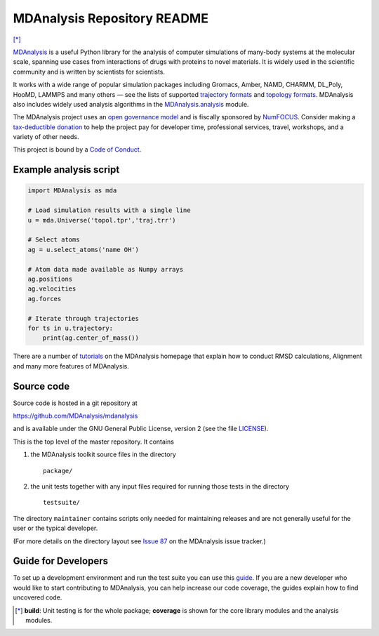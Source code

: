================================
  MDAnalysis Repository README
================================

|numfocus| |build| |cov| [*]_

|docs| |devdocs| |usergroup| |developergroup| |anaconda| |mybinder|

.. image:: https://pbs.twimg.com/profile_images/435418713366339584/ti3KF3aU_400x400.png
  :target: https://https://www.mdanalysis.org/
  :align: center

MDAnalysis_ is a useful Python library for the analysis of computer simulations of many-body systems at the molecular scale, spanning use cases from interactions of drugs with proteins to novel materials. It is widely used in the scientific community and is written by scientists for scientists. 

It works with a wide range of popular simulation packages including Gromacs, Amber, NAMD, CHARMM, DL_Poly, HooMD, LAMMPS and many others — see the lists of supported `trajectory formats`_ and `topology formats`_.
MDAnalysis also includes widely used analysis algorithms in the `MDAnalysis.analysis`_ module.

.. _numfocus-fiscal-sponsor-attribution:

The MDAnalysis project uses an `open governance model`_ and is fiscally sponsored by `NumFOCUS`_. Consider making 
a `tax-deductible donation`_ to help the project pay for developer time, professional services, travel, workshops, and a variety of other needs.

.. image:: https://raw.githubusercontent.com/numfocus/templates/master/images/numfocus-logo.png
  :height: 60px
  :target: https://numfocus.org/project/mdanalysis
  :align: center
  :alt: NumFOCUS
  
This project is bound by a `Code of Conduct`_.


Example analysis script
=======================

.. code:: python

   import MDAnalysis as mda

   # Load simulation results with a single line
   u = mda.Universe('topol.tpr','traj.trr')

   # Select atoms
   ag = u.select_atoms('name OH')

   # Atom data made available as Numpy arrays
   ag.positions
   ag.velocities
   ag.forces

   # Iterate through trajectories
   for ts in u.trajectory:
       print(ag.center_of_mass())
 
There are a number of tutorials_ on the MDAnalysis homepage that explain
how to conduct RMSD calculations, Alignment and many more features of MDAnalysis.

Source code
===========

Source code is hosted in a git repository at

https://github.com/MDAnalysis/mdanalysis

and is available under the GNU General Public License, version 2 (see
the file LICENSE_).

This is the top level of the master repository. It contains

1. the MDAnalysis toolkit source files in the directory ::

      package/

2. the unit tests together with any input files required for
   running those tests in the directory ::

      testsuite/

The directory ``maintainer`` contains scripts only needed for
maintaining releases and are not generally useful for the user or the
typical developer.

(For more details on the directory layout see `Issue 87`_ on the
MDAnalysis issue tracker.)

Guide for Developers
====================

To set up a development environment and run the test suite you can use this
guide_. If you are a new developer who would like to start contributing to
MDAnalysis, you can help increase our code coverage, the guides explain how
to find uncovered code.



.. Footnotes

.. [*] **build**: Unit testing is for the whole package; **coverage** is
       shown for the core library modules and the analysis modules.

.. _NumFOCUS: https://numfocus.org/
.. _open governance model: https://www.mdanalysis.org/about/#governance
.. _tax-deductible donation: https://numfocus.org/donate-to-mdanalysis
.. _`Code of Conduct`: https://www.mdanalysis.org/pages/conduct/
.. _trajectory formats: https://docs.mdanalysis.org/documentation_pages/coordinates/init.html#id1
.. _topology formats: https://docs.mdanalysis.org/documentation_pages/topology/init.html#supported-topology-formats
.. _Issue 87: https://github.com/MDAnalysis/mdanalysis/issues/87
.. _MDAnalysis: https://www.mdanalysis.org
.. _LICENSE: https://github.com/MDAnalysis/mdanalysis/blob/master/LICENSE
.. _`#286`: https://github.com/MDAnalysis/mdanalysis/issues/286
.. _`MDAnalysis.analysis`: https://docs.mdanalysis.org/documentation_pages/analysis_modules.html
.. _`tutorials`: https://www.mdanalysis.org/pages/learning_MDAnalysis/
.. _`guide`: https://github.com/MDAnalysis/mdanalysis/wiki/Guide-for-Developers

.. |usergroup| image:: https://img.shields.io/badge/Google%20Group-Users-lightgrey.svg
   :alt: User Google Group
   :target: http://users.mdanalysis.org

.. |developergroup| image:: https://img.shields.io/badge/Google%20Group-Developers-lightgrey.svg
   :alt: Developer Google Group
   :target: http://developers.mdanalysis.org

.. |docs| image:: https://img.shields.io/badge/docs-latest-brightgreen.svg
   :alt: Documentation (latest release)
   :target: https://docs.mdanalysis.org

.. |devdocs| image:: https://img.shields.io/badge/docs-development-yellow.svg
   :alt: Documentation (development version)
   :target: https://www.mdanalysis.org/mdanalysis/

.. |numfocus| image:: https://img.shields.io/badge/powered%20by-NumFOCUS-orange.svg?style=flat&colorA=E1523D&colorB=007D8A
   :alt: Powered by NumFOCUS
   :target: https://www.numfocus.org/

.. |build| image:: https://travis-ci.com/MDAnalysis/mdanalysis.svg?branch=develop
   :alt: Build Status
   :target: https://travis-ci.com/MDAnalysis/mdanalysis

.. |cov|   image:: https://codecov.io/gh/MDAnalysis/mdanalysis/branch/develop/graph/badge.svg
   :alt: Coverage Status
   :target: https://codecov.io/gh/MDAnalysis/mdanalysis

.. |anaconda| image:: https://anaconda.org/conda-forge/mdanalysis/badges/version.svg
   :alt: Anaconda
   :target: https://anaconda.org/conda-forge/mdanalysis

.. |mybinder| image:: https://mybinder.org/badge.svg
   :alt: My Binder
   :target: https://mybinder.org/v2/gh/MDAnalysis/binder-notebook/master
